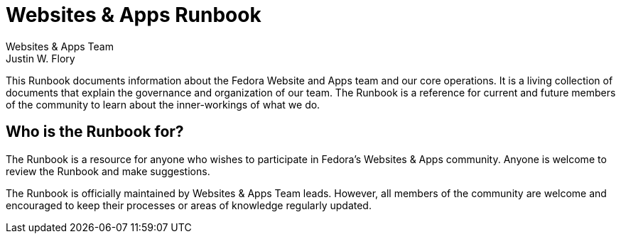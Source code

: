 = Websites & Apps Runbook
Websites & Apps Team; Justin W. Flory
:page-authors: {author}, {author_2}

This Runbook documents information about the Fedora Website and Apps team and our core operations.
It is a living collection of documents that explain the governance and organization of our team.
The Runbook is a reference for current and future members of the community to learn about the inner-workings of what we do.

[[who]]
== Who is the Runbook for?

The Runbook is a resource for anyone who wishes to participate in Fedora's Websites & Apps community.
Anyone is welcome to review the Runbook and make suggestions.

The Runbook is officially maintained by Websites & Apps Team leads.
However, all members of the community are welcome and encouraged to keep their processes or areas of knowledge regularly updated.
